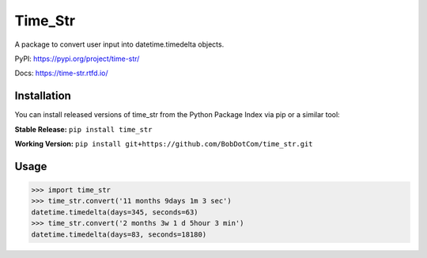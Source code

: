 ********
Time_Str
********

|Mypy| |Pylint| |Black|

|Codecov| |Checks| |Lint| |Tests| |Pre-commit|

|PyPI| |Versions| |Docs badge| |Downloads badge| |GitHub|


A package to convert user input into datetime.timedelta objects.

.. |Mypy| image:: http://www.mypy-lang.org/static/mypy_badge.svg
   :target: http://mypy-lang.org/
   :alt: Checked with mypy
.. |Pylint| image:: https://img.shields.io/badge/linting-pylint-yellowgreen
   :target: https://github.com/PyCQA/pylint
   :alt: linting: pylint
.. |Black| image:: https://img.shields.io/badge/code%20style-black-000000.svg
   :target: https://github.com/psf/black
   :alt: Code style: black

.. |Codecov| image:: https://codecov.io/gh/BobDotCom/time_str/branch/main/graph/badge.svg?token=MQGTWTBI5E
   :target: https://codecov.io/gh/BobDotCom/time_str
   :alt: Codecov
.. |Checks| image:: https://github.com/BobDotCom/time_str/actions/workflows/check.yml/badge.svg
   :target: https://github.com/BobDotCom/time_str/actions/workflows/check.yml
   :alt: Checks
.. |Lint| image:: https://github.com/BobDotCom/time_str/actions/workflows/lint.yml/badge.svg
   :target: https://github.com/BobDotCom/time_str/actions/workflows/lint.yml
   :alt: Type Check and Lint
.. |Tests| image:: https://github.com/BobDotCom/time_Str/actions/workflows/test.yml/badge.svg
   :target: https://github.com/BobDotCom/time_str/actions/workflows/test.yml
   :alt: Unit Tests
.. |Pre-commit| image:: https://results.pre-commit.ci/badge/github/BobDotCom/time_str/main.svg
   :target: https://results.pre-commit.ci/latest/github/BobDotCom/time_str/main
   :alt: pre-commit.ci status

.. |PyPI| image:: https://img.shields.io/pypi/v/time_str.svg?logo=pypi&color=yellowgreen&logoColor=white
   :target: https://pypi.python.org/pypi/time_str
   :alt: PyPI version info
.. |Versions| image:: https://img.shields.io/pypi/pyversions/time_str.svg?logo=python&logoColor=white
   :target: https://pypi.python.org/pypi/time_str
   :alt: PyPI supported Python versions
.. |Docs badge| image:: https://readthedocs.org/projects/time_str/badge/?version=latest
   :target: https://time_str.readthedocs.io/en/latest/?badge=latest
   :alt: Documentation Status
.. |Downloads badge| image:: https://static.pepy.tech/personalized-badge/time_str?period=total&units=international_system&left_color=grey&right_color=brightgreen&left_text=Downloads
   :target: https://pepy.tech/project/time_str
   :alt: Download Counter
.. |GitHub| image:: https://img.shields.io/github/v/release/BobDotCom/time_str?include_prereleases&label=Latest%20Release&logo=github&sort=semver&logoColor=white
   :target: https://github.com/BobDotCom/time_str/releases
   :alt: Latest release

PyPI: https://pypi.org/project/time-str/

Docs: https://time-str.rtfd.io/

Installation
############

You can install released versions of time_str from the Python Package Index via pip or a similar tool:

**Stable Release:** ``pip install time_str``

**Working Version:** ``pip install git+https://github.com/BobDotCom/time_str.git``

Usage
#####
.. code-block:: python

    >>> import time_str
    >>> time_str.convert('11 months 9days 1m 3 sec')
    datetime.timedelta(days=345, seconds=63)
    >>> time_str.convert('2 months 3w 1 d 5hour 3 min')
    datetime.timedelta(days=83, seconds=18180)
